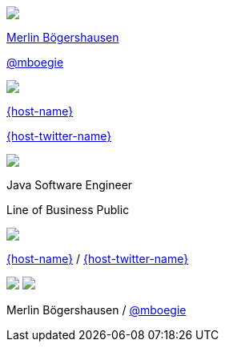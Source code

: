 [subs="attributes"]
++++
<div class="event">
	<div class="participant">
		<img src="../../_shared/images/mboegers.jpg" class="logo">
		<div class="name">
			<p><a href="https://mboegers.github.io">Merlin B&ouml;gershausen</a></p>
			<p><a href="https://twitter.com/mboegie" title="Merlin on Twitter">@mboegie</a></p>
		</div>
	</div>
	<div class="participant">
		<a href="{host-url}"><img src="{host-logo-url}" class="logo" style="{host-logo-style}"></a>
		<div class="name">
			<p><a href="{host-url}">{host-name}</a></p>
			<p><a href="{host-twitter-url}" style="{host-twitter-style}">{host-twitter-name}</a></p>
		</div>
	</div>
	<div class="participant">
		<a href="https://www.adesso.de/de/"><img src="../../_shared/images/adesso_logo_NoClaim.png" class="logo"></a>
		<div class="name">
			<p>Java Software Engineer</p>
            <p>Line of Business Public</p>
		</div>
	</div>
</div>
<header>
    <div class="host">
        <a href="{host-url}"><img src="{host-logo-url}" class="logo" style="{host-logo-style}"></a>
        <div class="name">
            <p><a href="{host-url}">{host-name}</a> / <a href="{host-twitter-url}" style="{host-twitter-style}">{host-twitter-name}</a></p>
        </div>
    </div>
    <div class="participant">
        <img src="../../_shared/images/mboegers.jpg" class="logo">
        <a href="https://www.adesso.de/de/"><img src="../../_shared/images/adesso_logo_NoClaim.png" class="logo"></a>
        <div class="name"><p>
            Merlin B&ouml;gershausen
            / <a href="https://twitter.com/mboegie" title="Merlin on Twitter">@mboegie</a>
        </p></div>
    </div>
</header>
<!-- Just adding a footer does not work because reveal.js puts it into the slides and we couldn't get it out via CSS. So we move it via JavaScript. -->
<script>
	document.addEventListener('DOMContentLoaded', function () {
		document.body.appendChild(document.querySelector('header'));
	})
</script>
++++